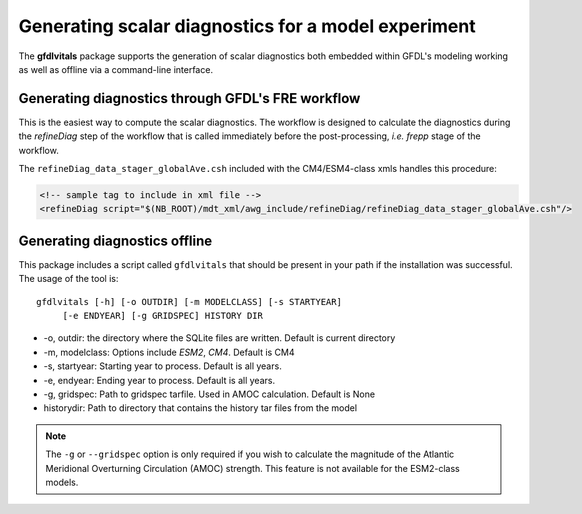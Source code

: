 Generating scalar diagnostics for a model experiment
====================================================

The **gfdlvitals** package supports the generation of scalar diagnostics
both embedded within GFDL's modeling working as well as offline via a
command-line interface.

Generating diagnostics through GFDL's FRE workflow
--------------------------------------------------

This is the easiest way to compute the scalar diagnostics. The workflow
is designed to calculate the diagnostics during the `refineDiag` step of the 
workflow that is called immediately before the post-processing, `i.e. frepp`
stage of the workflow.

The ``refineDiag_data_stager_globalAve.csh`` included with the CM4/ESM4-class 
xmls handles this procedure:

.. code-block:: xml

    <!-- sample tag to include in xml file -->
    <refineDiag script="$(NB_ROOT)/mdt_xml/awg_include/refineDiag/refineDiag_data_stager_globalAve.csh"/>

Generating diagnostics offline
------------------------------
This package includes a script called ``gfdlvitals`` that should be present
in your path if the installation was successful.  The usage of the tool is:

.. parsed-literal::
   gfdlvitals [-h] [-o OUTDIR] [-m MODELCLASS] [-s STARTYEAR] 
        [-e ENDYEAR] [-g GRIDSPEC] HISTORY DIR

* -o, outdir: the directory where the SQLite files are written. Default is current directory
* -m, modelclass: Options include `ESM2`, `CM4`. Default is CM4
* -s, startyear: Starting year to process. Default is all years.
* -e, endyear: Ending year to process. Default is all years.
* -g, gridspec: Path to gridspec tarfile. Used in AMOC calculation. Default is None
* historydir: Path to directory that contains the history tar files from the model

.. note::
   The ``-g`` or ``--gridspec`` option is only required if you wish to calculate
   the magnitude of the Atlantic Meridional Overturning Circulation (AMOC) strength.
   This feature is not available for the ESM2-class models.
